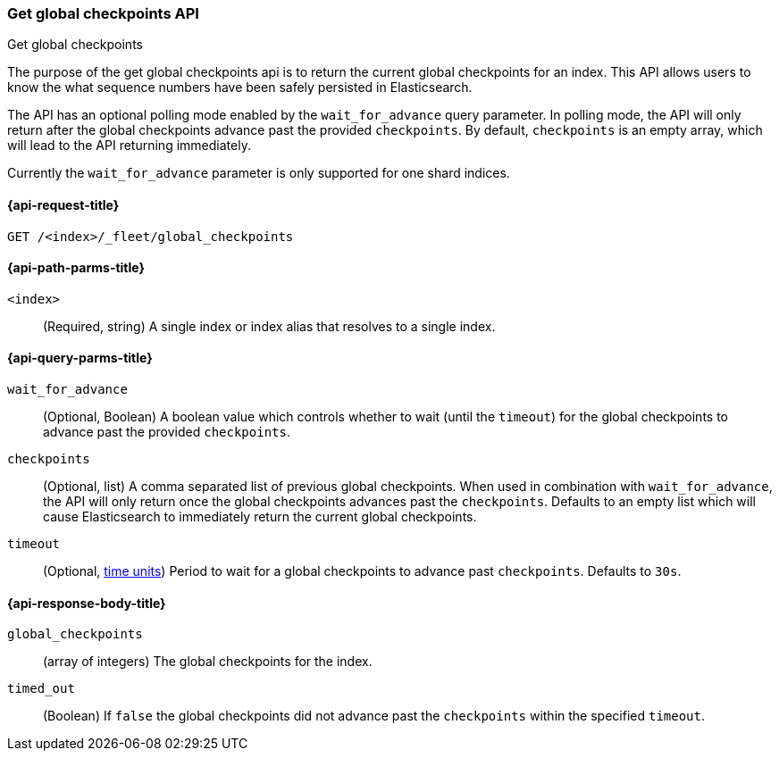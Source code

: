 [role="xpack"]
[[fleet-get-global-checkpoints]]
=== Get global checkpoints API
++++
<titleabbrev>Get global checkpoints</titleabbrev>
++++

The purpose of the get global checkpoints api is to return the current global
checkpoints for an index. This API allows users to know the what sequence numbers
have been safely persisted in Elasticsearch.

The API has an optional polling mode enabled by the `wait_for_advance` query
parameter. In polling mode, the API will only return after the global checkpoints
advance past the provided `checkpoints`. By default, `checkpoints` is an empty
array, which will lead to the API returning immediately.

Currently the `wait_for_advance` parameter is only supported for one shard indices.

[[get-global-checkpoints-api-request]]
==== {api-request-title}

`GET /<index>/_fleet/global_checkpoints`

[[get-global-checkpoints-api-path-params]]
==== {api-path-parms-title}

`<index>`::
(Required, string)
A single index or index alias that resolves to a single index.

[role="child_attributes"]
[[get-global-checkpoints-api-query-parms]]
==== {api-query-parms-title}

`wait_for_advance`::
(Optional, Boolean) A boolean value which controls whether to wait (until the
`timeout`) for the global checkpoints to advance past the provided
`checkpoints`.

`checkpoints`::
(Optional, list) A comma separated list of previous global checkpoints.
When used in combination with `wait_for_advance`, the API will only return once
the global checkpoints advances past the `checkpoints`. Defaults to an empty list
which will cause Elasticsearch to immediately return the current global
checkpoints.

`timeout`::
(Optional, <<time-units, time units>>)
Period to wait for a global checkpoints to advance past `checkpoints`.
Defaults to `30s`.

[role="child_attributes"]
[[get-global-checkpoints-api-response-body]]
==== {api-response-body-title}

`global_checkpoints`::
(array of integers) The global checkpoints for the index.

`timed_out`::
(Boolean) If `false` the global checkpoints did not advance past the
`checkpoints` within the specified `timeout`.

